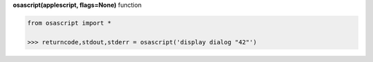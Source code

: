 **osascript(applescript, flags=None)** function

.. code-block:: python

	from osascript import *

	>>> returncode,stdout,stderr = osascript('display dialog "42"')
